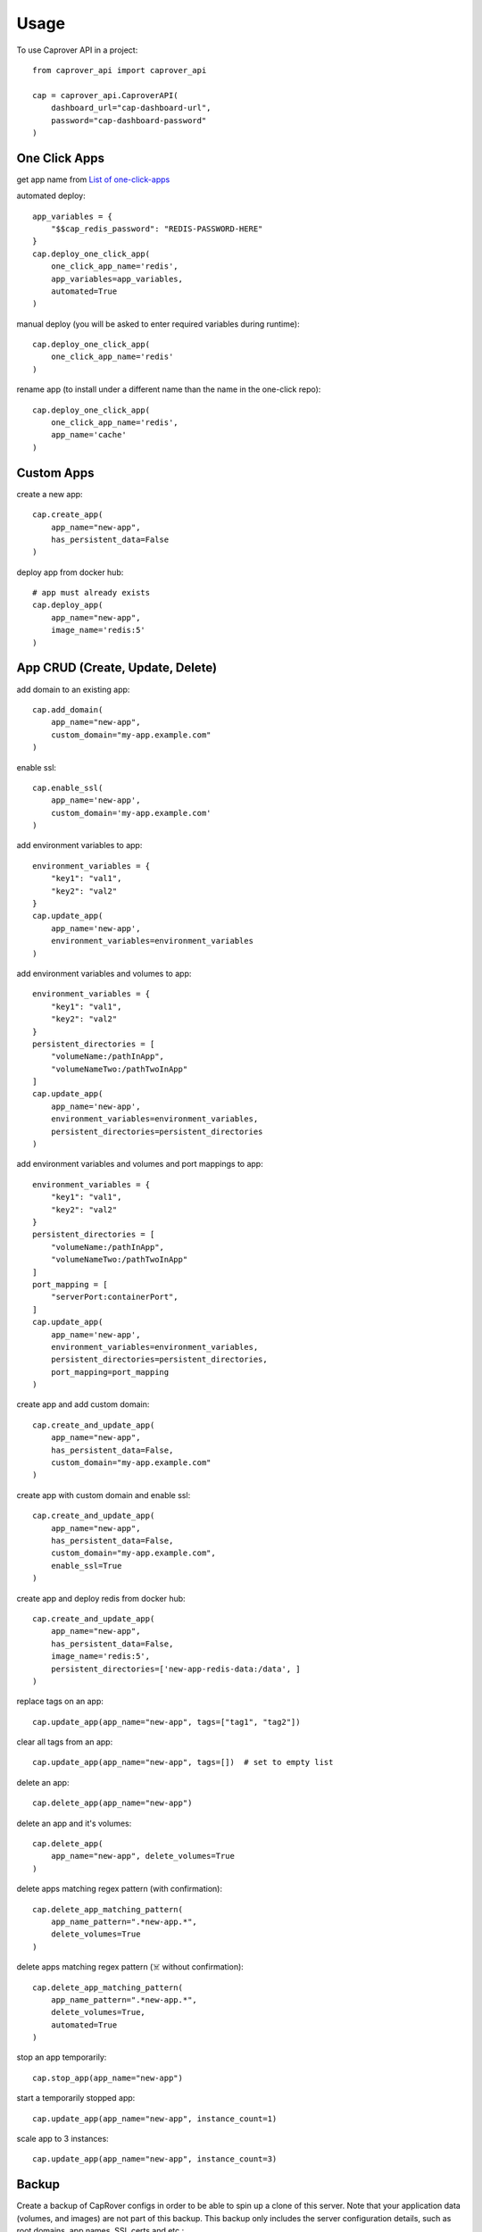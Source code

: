 =====
Usage
=====

To use Caprover API in a project::

    from caprover_api import caprover_api

    cap = caprover_api.CaproverAPI(
        dashboard_url="cap-dashboard-url",
        password="cap-dashboard-password"
    )


One Click Apps
^^^^^^^^^^^^^^^

get app name from `List of one-click-apps <https://github.com/caprover/one-click-apps/tree/master/public/v4/apps>`_

automated deploy::

    app_variables = {
        "$$cap_redis_password": "REDIS-PASSWORD-HERE"
    }
    cap.deploy_one_click_app(
        one_click_app_name='redis',
        app_variables=app_variables,
        automated=True
    )


manual deploy (you will be asked to enter required variables during runtime)::

    cap.deploy_one_click_app(
        one_click_app_name='redis'
    )

rename app (to install under a different name than the name in the one-click repo)::

    cap.deploy_one_click_app(
        one_click_app_name='redis',
        app_name='cache'
    )


Custom Apps
^^^^^^^^^^^^

create a new app::

    cap.create_app(
        app_name="new-app",
        has_persistent_data=False
    )


deploy app from docker hub::

    # app must already exists
    cap.deploy_app(
        app_name="new-app",
        image_name='redis:5'
    )


App CRUD (Create, Update, Delete)
^^^^^^^^^^^^^^^^^^^^^^^^^^^^^^^^^

add domain to an existing app::

    cap.add_domain(
        app_name="new-app",
        custom_domain="my-app.example.com"
    )

enable ssl::

    cap.enable_ssl(
        app_name='new-app',
        custom_domain='my-app.example.com'
    )

add environment variables to app::

    environment_variables = {
        "key1": "val1",
        "key2": "val2"
    }
    cap.update_app(
        app_name='new-app',
        environment_variables=environment_variables
    )

add environment variables and volumes to app::

    environment_variables = {
        "key1": "val1",
        "key2": "val2"
    }
    persistent_directories = [
        "volumeName:/pathInApp",
        "volumeNameTwo:/pathTwoInApp"
    ]
    cap.update_app(
        app_name='new-app',
        environment_variables=environment_variables,
        persistent_directories=persistent_directories
    )

add environment variables and volumes and port mappings to app::

    environment_variables = {
        "key1": "val1",
        "key2": "val2"
    }
    persistent_directories = [
        "volumeName:/pathInApp",
        "volumeNameTwo:/pathTwoInApp"
    ]
    port_mapping = [
        "serverPort:containerPort",
    ]
    cap.update_app(
        app_name='new-app',
        environment_variables=environment_variables,
        persistent_directories=persistent_directories,
        port_mapping=port_mapping
    )

create app and add custom domain::

    cap.create_and_update_app(
        app_name="new-app",
        has_persistent_data=False,
        custom_domain="my-app.example.com"
    )

create app with custom domain and enable ssl::

    cap.create_and_update_app(
        app_name="new-app",
        has_persistent_data=False,
        custom_domain="my-app.example.com",
        enable_ssl=True
    )


create app and deploy redis from docker hub::

    cap.create_and_update_app(
        app_name="new-app",
        has_persistent_data=False,
        image_name='redis:5',
        persistent_directories=['new-app-redis-data:/data', ]
    )

replace tags on an app::

    cap.update_app(app_name="new-app", tags=["tag1", "tag2"])

clear all tags from an app::

    cap.update_app(app_name="new-app", tags=[])  # set to empty list

delete an app::

    cap.delete_app(app_name="new-app")

delete an app and it's volumes::

    cap.delete_app(
        app_name="new-app", delete_volumes=True
    )

delete apps matching regex pattern (with confirmation)::

    cap.delete_app_matching_pattern(
        app_name_pattern=".*new-app.*",
        delete_volumes=True
    )

delete apps matching regex pattern (☠️ without confirmation)::

    cap.delete_app_matching_pattern(
        app_name_pattern=".*new-app.*",
        delete_volumes=True,
        automated=True
    )

stop an app temporarily::

    cap.stop_app(app_name="new-app")

start a temporarily stopped app::

    cap.update_app(app_name="new-app", instance_count=1)

scale app to 3 instances::

    cap.update_app(app_name="new-app", instance_count=3)


Backup
^^^^^^

Create a backup of CapRover configs in order to be able to spin up a clone of this server.
Note that your application data (volumes, and images) are not part of this backup. This backup only includes the server configuration details, such as root domains, app names, SSL certs and etc.::

    cap.create_backup()

You can pass an optional file_name, the default file name is `{captain_namespace}-bck-%Y-%m-%d %H:%M:%S.rar`

